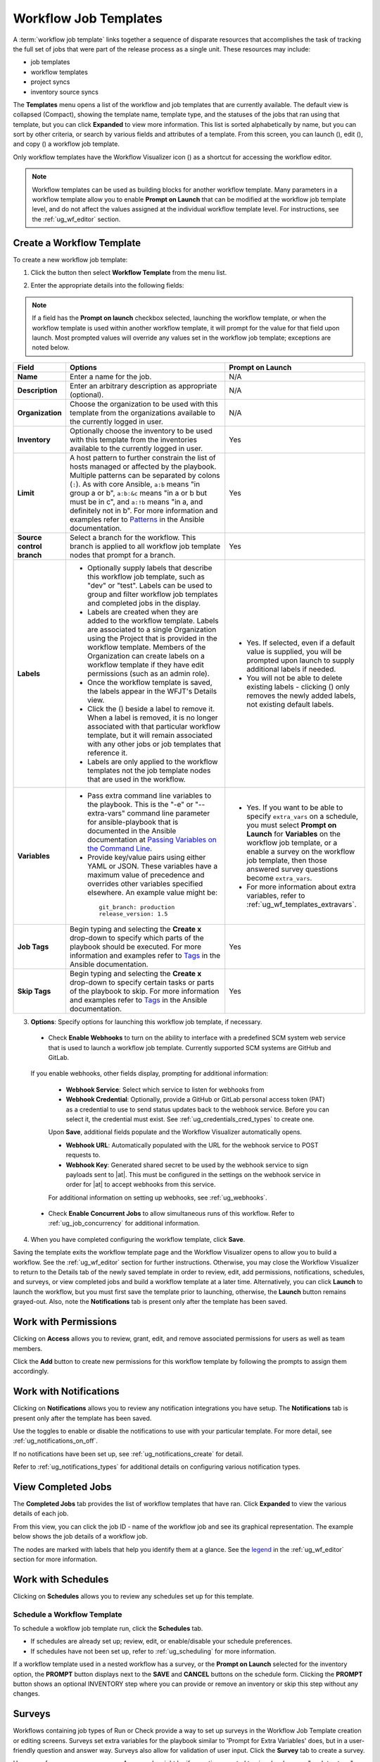 .. _ug_wf_templates:

Workflow Job Templates
========================

.. index::
   single: workflow job templates
   
A :term:`workflow job template` links together a sequence of disparate resources that accomplishes the task of tracking the full set of jobs that were part of the release process as a single unit. These resources may include:

- job templates
- workflow templates
- project syncs
- inventory source syncs

The **Templates** menu opens a list of the workflow and job templates that are currently available. The default view is collapsed (Compact), showing the template name, template type, and the statuses of the jobs that ran using that template, but you can click **Expanded** to view more information. This list is sorted alphabetically by name, but you can sort by other criteria, or search by various fields and attributes of a template. From this screen, you can launch (|launch|), edit (|edit|), and copy (|copy|) a workflow job template. 

.. |delete| image:: ../common/images/delete-button.png


Only workflow templates have the Workflow Visualizer icon (|wf-viz-icon|) as a shortcut for accessing the workflow editor.

.. |wf-viz-icon| image:: ../common/images/wf-viz-icon.png


|Wf templates - home with example wf template|

.. |Wf templates - home with example wf template| image:: ../common/images/wf-templates-home-with-example-wf-template.png


.. note::

      Workflow templates can be used as building blocks for another workflow template. Many parameters in a workflow template allow you to enable **Prompt on Launch** that can be modified at the workflow job template level, and do not affect the values assigned at the individual workflow template level. For instructions, see the :ref:`ug_wf_editor` section. 


Create a Workflow Template
----------------------------

To create a new workflow job template:

1. Click the |add options template| button then select **Workflow Template** from the menu list.

.. |add options template| image:: ../common/images/add-options-template.png

|Wf templates - create new wf template|

.. |Wf templates - create new wf template| image:: ../common/images/wf-templates-create-new-wf-template.png


2. Enter the appropriate details into the following fields:

.. note::

    If a field has the **Prompt on launch** checkbox selected, launching the workflow template, or when the workflow template is used within another workflow template, it will prompt for the value for that field upon launch. Most prompted values will override any values set in the workflow job template; exceptions are noted below.

.. list-table::
   :widths: 10 35 30
   :header-rows: 1

   * - Field
     - Options
     - Prompt on Launch
   * - **Name**
     - Enter a name for the job.
     - N/A
   * - **Description**
     - Enter an arbitrary description as appropriate (optional).
     - N/A
   * - **Organization**
     - Choose the organization to be used with this template from the organizations available to the currently logged in user.
     - N/A
   * - **Inventory**
     - Optionally choose the inventory to be used with this template from the inventories available to the currently logged in user.
     - Yes
   * - **Limit**
     - A host pattern to further constrain the list of hosts managed or affected by the playbook. Multiple patterns can be separated by colons (``:``). As with core Ansible, ``a:b`` means "in group a or b", ``a:b:&c`` means "in a or b but must be in c", and ``a:!b`` means "in a, and definitely not in b". For more information and examples refer to `Patterns <http://docs.ansible.com/intro_patterns.html>`_ in the Ansible documentation.
     - Yes     
   * - **Source control branch**
     - Select a branch for the workflow. This branch is applied to all workflow job template nodes that prompt for a branch.
     - Yes
   * - **Labels**
     - * Optionally supply labels that describe this workflow job template, such as "dev" or "test". Labels can be used to group and filter workflow job templates and completed jobs in the display.
       * Labels are created when they are added to the workflow template. Labels are associated to a single Organization using the Project that is provided in the workflow template. Members of the Organization can create labels on a workflow template if they have edit permissions (such as an admin role). 
       * Once the workflow template is saved, the labels appear in the WFJT's Details view.
       * Click the (|x|) beside a label to remove it. When a label is removed, it is no longer associated with that particular workflow template, but it will remain associated with any other jobs or job templates that reference it. 
       * Labels are only applied to the workflow templates not the job template nodes that are used in the workflow.
     - * Yes. If selected, even if a default value is supplied, you will be prompted upon launch to supply additional labels if needed. 
       * You will not be able to delete existing labels - clicking (|x-circle|) only removes the newly added labels, not existing default labels.
   * - **Variables**
     - * Pass extra command line variables to the playbook. This is the "-e" or "--extra-vars" command line parameter for ansible-playbook that is documented in the Ansible documentation at `Passing Variables on the Command Line <http://docs.ansible.com/playbooks_variables.html#passing-variables-on-the-command-line>`_.
       * Provide key/value pairs using either YAML or JSON. These variables have a maximum value of precedence and overrides other variables specified elsewhere. An example value might be:

        ::

          git_branch: production
          release_version: 1.5
     - * Yes. If you want to be able to specify ``extra_vars`` on a schedule, you must select **Prompt on Launch** for **Variables** on the workflow job template, or a enable a survey on the workflow job template, then those answered survey questions become ``extra_vars``.
       * For more information about extra variables, refer to :ref:`ug_wf_templates_extravars`.
   * - **Job Tags**
     - Begin typing and selecting the **Create x** drop-down to specify which parts of the playbook should be executed. For more information and examples refer to `Tags <https://docs.ansible.com/ansible/latest/user_guide/playbooks_tags.html>`_ in the Ansible documentation.
     - Yes
   * - **Skip Tags**
     - Begin typing and selecting the **Create x** drop-down to specify certain tasks or parts of the playbook to skip. For more information and examples refer to `Tags <https://docs.ansible.com/ansible/latest/user_guide/playbooks_tags.html>`_ in the Ansible documentation.
     - Yes

.. |x-circle| image:: ../common/images/x-delete-button.png

.. |x| image:: ../common/images/x-button.png
 

3. **Options**: Specify options for launching this workflow job template, if necessary.

  - Check **Enable Webhooks** to turn on the ability to interface with a predefined SCM system web service that is used to launch a workflow job template. Currently supported SCM systems are GitHub and GitLab.  

.. _ug_wfjt_enable_webhooks:

  If you enable webhooks, other fields display, prompting for additional information:

    - **Webhook Service**: Select which service to listen for webhooks from
    - **Webhook Credential**: Optionally, provide a GitHub or GitLab personal access token (PAT) as a credential to use to send status updates back to the webhook service. Before you can select it, the credential must exist. See :ref:`ug_credentials_cred_types` to create one.

    Upon **Save**, additional fields populate and the Workflow Visualizer automatically opens.

    - **Webhook URL**: Automatically populated with the URL for the webhook service to POST requests to.
    - **Webhook Key**: Generated shared secret to be used by the webhook service to sign payloads sent to |at|. This must be configured in the settings on the webhook service in order for |at| to accept webhooks from this service.  

    For additional information on setting up webhooks, see :ref:`ug_webhooks`.

  - Check **Enable Concurrent Jobs** to allow simultaneous runs of this workflow. Refer to :ref:`ug_job_concurrency` for additional information.  


4. When you have completed configuring the workflow template, click **Save**.

Saving the template exits the workflow template page and the Workflow Visualizer opens to allow you to build a workflow. See the :ref:`ug_wf_editor` section for further instructions. Otherwise, you may close the Workflow Visualizer to return to the Details tab of the newly saved template in order to review, edit, add permissions, notifications, schedules, and surveys, or view completed jobs and build a workflow template at a later time. Alternatively, you can click **Launch** to launch the workflow, but you must first save the template prior to launching, otherwise, the **Launch** button remains grayed-out. Also, note the **Notifications** tab is present only after the template has been saved.

.. image:: ../common/images/wf-templates-wf-template-saved.png




Work with Permissions
-----------------------

Clicking on **Access** allows you to review, grant, edit, and remove associated permissions for users as well as team members.

.. image:: ../common/images/wf-template-completed-permissions-view.png

Click the **Add** button to create new permissions for this workflow template by following the prompts to assign them accordingly.



Work with Notifications
------------------------

Clicking on **Notifications** allows you to review any notification integrations you have setup. The **Notifications** tab is present only after the template has been saved.

.. .. image:: ../common/images/wf-template-completed-notifications-view.png

Use the toggles to enable or disable the notifications to use with your particular template. For more detail, see :ref:`ug_notifications_on_off`. 

If no notifications have been set up, see :ref:`ug_notifications_create` for detail.

.. image:: ../common/images/wf-template-no-notifications-blank.png


Refer to :ref:`ug_notifications_types` for additional details on configuring various notification types.



View Completed Jobs
--------------------

The **Completed Jobs** tab provides the list of workflow templates that have ran. Click **Expanded** to view the various details of each job. 

.. .. image:: ../common/images/wf-template-completed-jobs-list.png


From this view, you can click the job ID - name of the workflow job and see its graphical representation. The example below shows the job details of a workflow job.  

.. image:: ../common/images/wf-template-jobID-detail-example.png

.. If a workflow template is used in another workflow, the jobs details indicate a parent workflow. 

.. .. image:: ../common/images/wf-template-job-detail-with-parent.png

.. In the above example, click the parent workflow template, **Overall**, to view its Job Details page and the graphical details of the nodes and statuses of each as they were launched. 

.. .. image:: ../common/images/wf-template-jobs-detail-example.png

The nodes are marked with labels that help you identify them at a glance. See the legend_ in the :ref:`ug_wf_editor` section for more information.


Work with Schedules
----------------------

.. index:: 
   pair: workflow template; scheduling

Clicking on **Schedules** allows you to review any schedules set up for this template. 

.. .. image:: ../common/images/templates-schedules-example-list.png



Schedule a Workflow Template
~~~~~~~~~~~~~~~~~~~~~~~~~~~~~~~~~~

.. index::
   pair: workflow templates; scheduling
   single: scheduling; add new

To schedule a wokflow job template run, click the **Schedules** tab.

- If schedules are already set up; review, edit, or enable/disable your schedule preferences. 
- If schedules have not been set up, refer to :ref:`ug_scheduling` for more information.  

If a workflow template used in a nested workflow has a survey, or the **Prompt on Launch** selected for the inventory option, the **PROMPT** button displays next to the **SAVE** and **CANCEL** buttons on the schedule form. Clicking the **PROMPT** button shows an optional INVENTORY step where you can provide or remove an inventory or skip this step without any changes.

.. _ug_wf_surveys:

Surveys
---------

.. index::
   pair: workflow templates; surveys

Workflows containing job types of Run or Check provide a way to set up surveys in the Workflow Job Template creation or editing screens. Surveys set extra variables for the playbook similar to 'Prompt for Extra Variables' does, but in a user-friendly question and answer way. Surveys also allow for validation of user input. Click the **Survey** tab to create a survey.

Use cases for surveys are numerous. An example might be if operations wanted to give developers a "push to stage" button they could run without advanced Ansible knowledge. When launched, this task could prompt for answers to questions such as, "What tag should we release?"

Many types of questions can be asked, including multiple-choice questions.

.. _ug_wf_surveys_create:

Create a Survey
~~~~~~~~~~~~~~~~~~~

.. index::
   single: workflow templates; survey creation
   single: surveys; creation


To create a survey:

1. Click the **Survey** tab to bring up the **Add Survey** window.

.. figure:: ../common/images/wf-template-create-survey.png
   :alt: Workflow Job Template - create survey

Use the **ON/OFF** toggle button at the top of the screen to quickly activate or deactivate this survey prompt.

2. A survey can consist of any number of questions. For each question, enter the following information:

-  **Name**: The question to ask the user.
-  **Description**: (optional) A description of what's being asked of the user.
-  **Answer Variable Name**: The Ansible variable name to store the user's response in. This is the variable to be used by the playbook. Variable names cannot contain spaces.
-  **Answer Type**: Choose from the following question types.

   -  *Text*: A single line of text. You can set the minimum and maximum length (in characters) for this answer.
   -  *Textarea*: A multi-line text field. You can set the minimum and maximum length (in characters) for this answer.
   -  *Password*: Responses are treated as sensitive information, much like an actual password is treated. You can set the minimum and maximum length (in characters) for this answer.
   -  *Multiple Choice (single select)*: A list of options, of which only one can be selected at a time. Enter the options, one per line, in the **Multiple Choice Options** box.
   -  *Multiple Choice (multiple select)*: A list of options, any number
      of which can be selected at a time. Enter the options, one per
      line, in the **Multiple Choice Options** box.
   -  *Integer*: An integer number. You can set the minimum and maximum length (in characters) for this answer.
   -  *Float*: A decimal number. You can set the minimum and maximum length (in characters) for this answer.

-  **Default Answer**: Depending on which type chosen, you can supply the default answer to the question. This value is pre-filled in the interface and is used if the answer is not provided by the user.

-  **Required**: Whether or not an answer to this question is required from the user.

3. Once you have entered the question information, click the **Add** button to add the question.

A stylized version of the survey is presented in the Preview pane. For any question, you can click on the **Edit** button to edit the question, the **Delete** button to delete the question, and click and drag on the grid icon to rearrange the order of the questions. 

4. Return to the left pane to add additional questions.

5. When done, click **Save** to save the survey.

|Workflow-template-completed-survey|

.. |Workflow-template-completed-survey| image:: ../common/images/wf-template-completed-survey.png


Optional Survey Questions
~~~~~~~~~~~~~~~~~~~~~~~~~~

.. index::
   single: workflow templates; survey optional questions
   single: surveys; optional questions

The **Required** setting on a survey question determines whether the answer is optional or not for the user interacting with it.

Behind the scenes, optional survey variables can be passed to the playbook in ``extra_vars``, even when they aren't filled in.

- If a non-text variable (input type) is marked as optional, and is not filled in, no survey ``extra_var`` is passed to the playbook.

- If a text input or text area input is marked as optional, is not filled in, and has a minimum ``length > 0``, no survey ``extra_var`` is passed to the playbook.

- If a text input or text area input is marked as optional, is not filled in, and has a minimum ``length === 0``, that survey ``extra_var`` is passed to the playbook, with the value set to an empty string ( "" ).


.. _ug_wf_editor:

Workflow Visualizer
-----------------------

.. index::
   pair: workflow templates; workflow visualizer
   pair: visualizer; workflow


The Workflow Visualizer provides a graphical way of linking together job templates, workflow templates, project syncs, and inventory syncs to build a workflow template. Before building a workflow template, refer to the :ref:`ug_workflows` section for considerations associated with various scenarios on parent, child, and sibling nodes. 

Build a Workflow
~~~~~~~~~~~~~~~~~~~

You can set up any combination of two or more of the following node types to build a workflow: Template (Job Template or Workflow Job Template), Project Sync, Inventory Sync, or Approval. Each node is represented by a rectangle while the relationships and their associated edge types are represented by a line (or link) that connects them.


1. In the details/edit view of a workflow template, click the **Visualizer** tab or from the Templates list view, click the (|wf-viz-icon|) icon to launch the Workflow Visualizer.

.. image:: ../common/images/wf-editor-create-new.png

2. Click the |start| button to display a list of nodes to add to your workflow.

.. |start| image:: ../common/images/wf-start-button.png

.. image:: ../common/images/wf-editor-create-new-add-template-list.png 

3. On the right pane, select the type of node you want to add from the drop-down menu:

.. image:: ../common/images/wf-add-node-selections.png

If selecting an **Approval** node, see :ref:`ug_wf_approval_nodes` for further detail.

Selecting a node provides the available valid options associated with it.

.. note::
  If you select a job template that does not have a default inventory when populating a workflow graph, the inventory of the parent workflow will be used. Though a credential is not required in a job template, you will not be able to choose a job template for your workflow if it has a credential that requires a password, unless the credential is replaced by a prompted credential.

4. Once a node is selected, the workflow begins to build, and you must specify the type of action to be taken for the selected node. This action is also referred to as *edge type*. 

5. If the node is a root node, the edge type defaults to **Always** and is non-editable. 

For subsequent nodes, you can select one of the following scenarios (edge type) to apply to each:
  
  - **Always**: Continue to execute regardless of success or failure.
  - **On Success**: Upon successful completion, execute the next template.
  - **On Failure**: Upon failure, execute a different template.

.. _convergence_node:

6. Select the behavior of the node if it is a convergent node from the **Convergence** field:

  - **Any** is the default behavior, allowing *any* of the nodes to complete as specified, before triggering the next converging node. As long as the status of one parent meets one of those run conditions, an ANY child node will run. In other words, an ANY node requires **all** nodes to complete, but only one node must complete with the expected outcome.

  - Choose **All** to ensure that *all* nodes complete as specified, before converging and triggering the next node. The purpose of ALL nodes is to make sure that every parent met it's expected outcome in order to run the child node. The workflow checks to make sure every parent behaved as expected in order to run the child node. Otherwise, it will not run the child node. 

  If selected, the graphical view will label the node as **ALL**.

  .. image:: ../common/images/wf-editor-convergent-node-all.png

.. note::

  If a node is a root node, or a node that does not have any nodes converging into it, setting the **Convergence** rule does not apply, as its behavior is dictated by the action that triggers it.


7. If a job template used in the workflow has **Prompt on Launch** selected for any of its parameters, a **Prompt** button appears, allowing you to change those values at the node level. Use the wizard to change the value(s) in each of the tabs and click **Confirm** in the Preview tab.

.. image:: ../common/images/wf-editor-prompt-button-wizard.png

Likewise, if a workflow template used in the workflow has **Prompt on Launch** selected for the inventory option, use the wizard to supply the inventory at the prompt. If the parent workflow has its own inventory, it will override any inventory that is supplied here.

.. image:: ../common/images/wf-editor-prompt-button-inventory-wizard.png

.. note::

  For workflow job templates with promptable fields that are required, but do not have a default, you must provide those values when creating a node before the **Select** button becomes enabled. The two cases that disable the **Select** button until a value is provided via the **Prompt** button: 1) when you select the **Prompt on Launch** checkbox in a workflow job template, but do not provide a default, or 2) when you create a survey question that is required but do not provide a default answer. However, this is **NOT** the case with credentials. Credentials that require a password on launch are **not permitted** when creating a workflow node, since everything needed to launch the node must be provided when the node is created. So, if a workflow job template prompts for credentials, |at| prevents you from being able to select a credential that requires a password.

  You must also click **Select** when the prompt wizard closes in order to apply the changes at that node. Otherwise, any changes you make will revert back to the values set in the actual job template.

.. image:: ../common/images/wf-editor-wizard-buttons.png  

Once the node is created, it is labeled with its job type. A template that is associated with each workflow node will run based on the selected run scenario as it proceeds. Click the compass (|compass|) icon to display the legend for each run scenario and their job types.

.. _legend:

.. |compass| image:: ../common/images/wf-editor-compass-button.png

.. image:: ../common/images/wf-editor-key-dropdown-list.png

8. Hovering over a node allows you to add |add node| another node, view info |info node| about the node, edit |edit| the node details, edit an existing link |edit link|, or delete |delete node| the selected node.

.. |add node| image:: ../common/images/wf-editor-add-button.png
.. |edit link| image:: ../common/images/wf-editor-edit-link.png
.. |delete node| image:: ../common/images/wf-editor-delete-button.png
.. |info node| image:: ../common/images/wf-editor-info-button.png
.. |edit| image:: ../common/images/edit-button.png

.. image:: ../common/images/wf-editor-create-new-add-template.png


9. When done adding/editing a node, click **Select** to save any modifications and render it on the graphical view. For possible ways to build your workflow, see :ref:`ug_wf_building_scenarios`.

10. When done with building your workflow template, click **Save** to save your entire workflow template and return to the new workflow template details page.

.. important:: 
  
  Clicking **Close** on this pane will not save your work, but instead, closes the entire Workflow Visualizer and you will have to start over. 


.. _ug_wf_approval_nodes:

Approval nodes
^^^^^^^^^^^^^^^

Choosing an **Approval** node requires user intervention in order to advance the workflow. This functions as a means to pause the workflow in between playbooks so that a user can give approval to continue on to the next playbook in the workflow, giving the user a specified amount of time to intervene, but also allows the user to continue as quickly as possible without having to wait on some other trigger. 

.. image:: ../common/images/wf-node-approval-form.png

The default for the timeout is none, but you can specify the length of time before the request expires and automatically gets denied. After selecting and supplying the information for the approval node, it displays on the graphical view with a pause (|pause|) icon next to it.

.. |pause| image:: ../common/images/wf-node-approval-icon.png

.. image:: ../common/images/wf-node-approval-node.png

The approver is anyone who can execute the workflow job template containing the approval nodes, has org admin or above privileges (for the org associated with that workflow job template), or any user who has the *Approve* permission explicitly assigned to them within that specific workflow job template.

.. image:: ../common/images/wf-node-approval-notifications.png

If pending approval nodes are not approved within the specified time limit (if an expiration was assigned) or they are denied, then they are marked as "timed out" or "failed", respectively, and move on to the next "on fail node" or "always node". If approved, the "on success" path is taken. If you try to POST in the API to a node that has already been approved, denied or timed out, an error message notifies you that this action is redundant, and no further steps will be taken.

Below shows the various levels of permissions allowed on approval workflows:

.. image:: ../common/images/wf-node-approval-rbac.png

.. source file located on google spreadsheet "Workflow approvals chart"

.. _ug_wf_building_scenarios:

Node building scenarios
^^^^^^^^^^^^^^^^^^^^^^^^

You can add a sibling node by clicking the |add node| on the parent node: 

.. image:: ../common/images/wf-editor-create-sibling-node.png

You can insert another node in between nodes by hovering over the line that connects the two until the |add node| appears. Clicking on the |add node| automatically inserts the node between the two nodes. 

.. image:: ../common/images/wf-editor-insert-node-template.png

To add a root node to depict a split scenario, click the |start| button again:

.. image:: ../common/images/wf-editor-create-new-add-template-split.png

At any node where you want to create a split scenario, hover over the node from which the split scenario begins and click the |add node|. This essentially adds multiple nodes from the same parent node, creating sibling nodes:

.. image:: ../common/images/wf-editor-create-siblings.png

.. note::

  When adding a new node, the **PROMPT** button applies to workflow templates as well. Workflow templates will prompt for inventory and surveys.

If you want to undo the last inserted node, click on another node without making a selection from the right pane. Or, click **Cancel** from the right pane.


Below is an example of a workflow that contains all three types of jobs that is initiated by a job template that if it fails to run, proceed to the project sync job, and regardless of whether that fails or succeeds, proceed to the inventory sync job.  

.. image:: ../common/images/wf-editor-create-new-add-template-example.png

Remember to refer to the Key at the top of the window to identify the meaning of the symbols and colors associated with the graphical depiction. 


.. note::

  In a workflow with a set of sibling nodes having varying edge types, and you remove a node that has a follow-on node attached to it, the attached node automatically joins the set of sibling nodes and retains its edge type:


  .. image:: ../common/images/wf-node-delete-scenario.png


The following ways you can modify your nodes:

- If you want to edit a node, click on the node you want to edit. The right pane displays the current selections. Make your changes and click **Select** to apply them to the graphical view.

- To edit the edge type for an existing link (success/failure/always), click on the link. The right pane displays the current selection. Make your changes and click **Save** to apply them to the graphical view.

 .. image:: ../common/images/wf-editor-wizard-edit-link.png

- To add a new link from one node to another, click the link |edit link| icon that appears on each node. Doing this highlights the nodes that are possible to link to. These feasible options are indicated by the dotted lines. Invalid options are indicated by grayed out boxes (nodes) that would otherwise produce an invalid link. The example below shows the **Demo Project** as a possible option for the **e2e-ec20de52-project** to link to, as indicated by the arrows:

 .. image:: ../common/images/wf-node-link-scenario.png

- To remove a link, click the link and click the **Unlink** button. 

 .. image:: ../common/images/wf-editor-wizard-unlink.png

This button only appears in the right hand panel if the target or child node has more than one parent. All nodes must be linked to at least one other node at all times so you must create a new link before removing an old one.


Click the Tools icon (|tools|) to zoom, pan, or reposition the view. Alternatively, you can drag the workflow diagram to reposition it on the screen or use the scroll on your mouse to zoom.

.. |tools| image:: ../common/images/tools.png



Launch a Workflow Template
-------------------------------

.. index::
   pair: workflow templates; jobs, launching

Launch a workflow template by any of the following ways:

- Access the workflow templates list from the **Templates** menu on the left navigation bar or while in the workflow template Details view, scroll to the bottom to access the |launch| button from the list of templates.

.. image:: ../common/images/wf-templates-wf-template-launch.png

- While in the Workflow Job Template Details view of the job you want to launch, click **Launch**. 

.. |launch| image:: ../common/images/launch-button.png

Along with any extra variables set in the workflow job template and survey, |at| automatically adds the same variables as those added for a workflow job template upon launch. Additionally, |at| automatically redirects the web browser to the Jobs Details page for this job, displaying the progress and the results.

Events related to approvals on workflows display in the Activity Stream (|activity-stream|) with detailed information about the approval requests, if any. 

.. |activity-stream| image:: ../common/images/activitystream.png

.. .. image:: ../common/images/wf-activity-stream-events.png


Copy a Workflow Template
-------------------------------

|at| allows you the ability to copy a workflow template. If you choose to copy a workflow template, it **does not** copy any associated schedule, notifications, or permissions. Schedules and notifications must be recreated by the user or admin creating the copy of the workflow template. The user copying the workflow template will be granted the admin permission, but no permissions are assigned (copied) to the workflow template.

1. Access the workflow template that you want to copy from the **Templates** menu on the left navigation bar or while in the Workflow Job Template Details view, scroll to the bottom to access it from a list of templates.

2. Click the |copy| button.

.. |copy| image:: ../common/images/copy-button.png

A new template opens with the name of the template from which you copied and a timestamp.

.. image:: ../common/images/wf-list-view-copy-example.png

Select the copied template and replace the contents of the **Name** field with a new name, and provide or modify the entries in the other fields to complete this template.

3. Click **Save** when done.


.. note::

  If a resource has a related resource that you don't have the right level of permission to, you cannot copy the resource, such as in the case where a project uses a credential that a current user only has *Read* access. However, for a workflow template, if any of its nodes uses an unauthorized job template, inventory, or credential, the workflow template can still be copied. But in the copied workflow template, the corresponding fields in the workflow template node will be absent. 


.. _ug_wf_templates_extravars:

Extra Variables
----------------

.. index::
   pair: workflow templates; survey extra variables
   pair: surveys; extra variables

.. note::

    ``extra_vars`` passed to the job launch API are only honored if one of the following is true:

    - They correspond to variables in an enabled survey
    - ``ask_variables_on_launch`` is set to True

When you pass survey variables, they are passed as extra variables (``extra_vars``). This can be tricky, as passing extra variables to a workflow template (as you would do with a survey) can override other variables being passed from the inventory and project.

For example, say that you have a defined variable for an inventory for ``debug = true``. It is entirely possible that this variable, ``debug = true``, can be overridden in a workflow template survey.

To ensure that the variables you need to pass are not overridden, ensure they are included by redefining them in the survey. Keep in mind that extra variables can be defined at the inventory, group, and host levels.

.. index::
   pair: workflow templates; job variables
   single: workflow templates, overview
   single: workflow templates, hierarchy
   single: variable precedence
   single: extra_vars

The following table notes the behavior (hierarchy) of variable precedence in |at| as it compares to variable precedence in Ansible.

**Variable Precedence Hierarchy (last listed wins)**

.. image:: ../common/images/Architecture-Tower_Variable_Precedence_Hierarchy-Workflows.png
